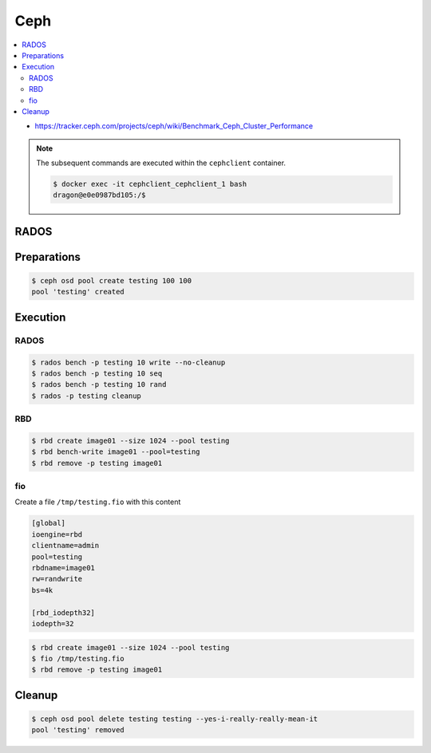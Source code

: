 ====
Ceph
====

.. contents::
   :local:

* https://tracker.ceph.com/projects/ceph/wiki/Benchmark_Ceph_Cluster_Performance

.. note::

   The subsequent commands are executed within the ``cephclient`` container.

   .. code-block:: console

      $ docker exec -it cephclient_cephclient_1 bash
      dragon@e0e0987bd105:/$

RADOS
=====

Preparations
============

.. code-block:: console

   $ ceph osd pool create testing 100 100
   pool 'testing' created

Execution
=========

RADOS
-----

.. code-block:: console

   $ rados bench -p testing 10 write --no-cleanup
   $ rados bench -p testing 10 seq
   $ rados bench -p testing 10 rand
   $ rados -p testing cleanup

RBD
---

.. code-block:: console

   $ rbd create image01 --size 1024 --pool testing
   $ rbd bench-write image01 --pool=testing
   $ rbd remove -p testing image01

fio
---

Create a file ``/tmp/testing.fio`` with this content

.. code-block:: ini

   [global]
   ioengine=rbd
   clientname=admin
   pool=testing
   rbdname=image01
   rw=randwrite
   bs=4k

   [rbd_iodepth32]
   iodepth=32

.. code-block:: console

   $ rbd create image01 --size 1024 --pool testing
   $ fio /tmp/testing.fio
   $ rbd remove -p testing image01

Cleanup
=======

.. code-block:: console

   $ ceph osd pool delete testing testing --yes-i-really-really-mean-it
   pool 'testing' removed
